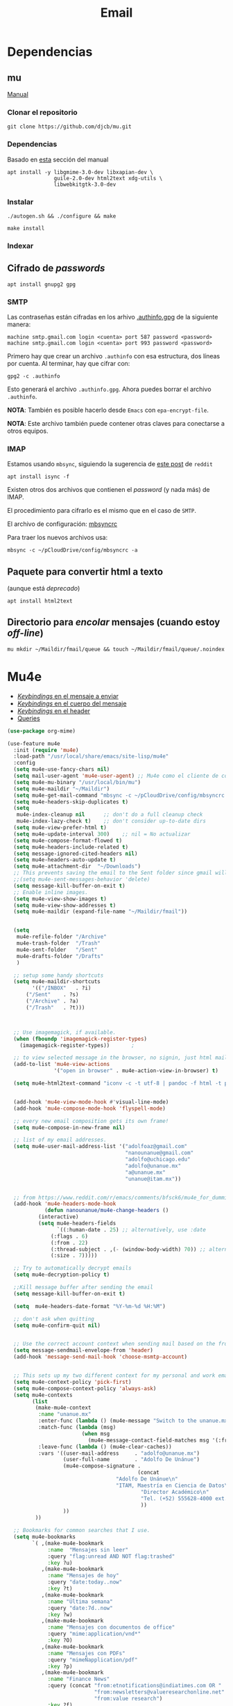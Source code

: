 #+TITLE: Email
#+AUTHOR: Adolfo De Unánue
#+EMAIL:  nanounanue@gmail.com
#+STARTUP: showeverything
#+STARTUP: nohideblocks
#+STARTUP: indent
#+PROPERTY:    header-args:emacs-lisp  :tangle ~/.config/emacs/elisp/setup-email.el
#+PROPERTY:    header-args:shell  :tangle no
#+PROPERTY:    header-args:python :tangle no
#+PROPERTY:    header-args        :results silent   :eval no-export   :comments org
#+OPTIONS:     num:nil toc:nil todo:nil tasks:nil tags:nil
#+OPTIONS:     skip:nil author:nil email:nil creator:nil timestamp:nil
#+INFOJS_OPT:  view:nil toc:nil ltoc:t mouse:underline buttons:0 path:http://orgmode.org/org-info.js
#+TAGS:   emacs python

* Dependencias
**  mu

[[https://www.djcbsoftware.nl/code/mu/mu4e.html][Manual]]

*** Clonar el repositorio
#+begin_src shell :dir ~/software
git clone https://github.com/djcb/mu.git
#+end_src

*** Dependencias

Basado en [[https://www.djcbsoftware.nl/code/mu/mu4e/Installation.html#Installation][esta]] sección del manual

#+begin_src shell :dir /sudo::
apt install -y libgmime-3.0-dev libxapian-dev \
               guile-2.0-dev html2text xdg-utils \
               libwebkitgtk-3.0-dev
#+end_src


*** Instalar

#+begin_src shell :dir ~/software/mu
./autogen.sh && ./configure && make
#+end_src

#+begin_src shell :dir /sudo::~/software/mu
make install
#+end_src

*** Indexar


** Cifrado de /passwords/

#+begin_src shell :dir /sudo::
apt install gnupg2 gpg
#+end_src

*** SMTP
Las contraseñas están cifradas en los arhivo [[file:~/pCloudDrive/config/.authinfo.gpg][.authinfo.gpg]] de la
siguiente manera:

#+begin_example
machine smtp.gmail.com login <cuenta> port 587 password <password>
machine smtp.gmail.com login <cuenta> port 993 password <password>
#+end_example

Primero hay que crear un archivo =.authinfo= con esa estructura, dos
líneas por cuenta. Al terminar, hay que cifrar con:

#+begin_example
gpg2 -c .authinfo
#+end_example

Esto generará el archivo =.authinfo.gpg=. Ahora puedes borrar el
archivo =.authinfo=.

*NOTA*: También es posible hacerlo desde =Emacs= con
=epa-encrypt-file=.

*NOTA*: Este archivo también puede contener otras claves para
conectarse a otros equipos.

*** IMAP

Estamos usando =mbsync=, siguiendo la sugerencia de [[https://www.reddit.com/r/emacs/comments/bfsck6/mu4e_for_dummies/][este post]] de =reddit=

#+begin_src shell :dir /sudo::
apt install isync -f
#+end_src

Existen otros dos archivos que contienen el /password/ (y nada más) de
IMAP.

El procedimiento para cifrarlo es el mismo que en el caso de =SMTP=.

El  archivo de configuración:  [[file:~/pCloudDrive/config/mbsyncrc][mbsyncrc]]

Para traer los nuevos archivos usa:

#+begin_src shell
mbsync -c ~/pCloudDrive/config/mbsyncrc -a
#+end_src

** Paquete para convertir html a texto

(aunque está /deprecado/)


#+begin_src shell :dir /sudo::
apt install html2text
#+end_src

** Directorio para /encolar/ mensajes (cuando estoy /off-line/)

#+begin_src shell :dir ~
mu mkdir ~/Maildir/fmail/queue && touch ~/Maildir/fmail/queue/.noindex
#+end_src


* Mu4e

- [[https://www.djcbsoftware.nl/code/mu/mu4e/EV-Keybindings.html#EV-Keybindings][/Keybindings/ en el mensaje a enviar]]
- [[https://www.djcbsoftware.nl/code/mu/mu4e/MSGV-Keybindings.html#MSGV-Keybindings][/Keybindings/ en el cuerpo del mensaje]]
- [[https://www.djcbsoftware.nl/code/mu/mu4e/Keybindings.html#Keybindings][/Keybindings/ en el header]]
- [[https://www.djcbsoftware.nl/code/mu/mu4e/Queries.html#Queries][Queries]]


#+begin_src emacs-lisp
(use-package org-mime)

(use-feature mu4e
  :init (require 'mu4e)
  :load-path "/usr/local/share/emacs/site-lisp/mu4e"
  :config
  (setq mu4e-use-fancy-chars nil)
  (setq mail-user-agent 'mu4e-user-agent) ;; Mu4e como el cliente de correo por /default/ de GNU/Emacs
  (setq mu4e-mu-binary "/usr/local/bin/mu")
  (setq mu4e-maildir "~/Maildir")
  (setq mu4e-get-mail-command "mbsync -c ~/pCloudDrive/config/mbsyncrc -a -q")
  (setq mu4e-headers-skip-duplicates t)
  (setq
   mu4e-index-cleanup nil      ;; don't do a full cleanup check
   mu4e-index-lazy-check t)    ;; don't consider up-to-date dirs
  (setq mu4e-view-prefer-html t)
  (setq mu4e-update-interval 300)    ;; nil = No actualizar
  (setq mu4e-compose-format-flowed t)
  (setq mu4e-headers-include-related t)
  (setq message-ignored-cited-headers nil)
  (setq mu4e-headers-auto-update t)
  (setq mu4e-attachment-dir  "~/Downloads")
  ;; This prevents saving the email to the Sent folder since gmail will do this for us on their end.
  ;;(setq mu4e-sent-messages-behavior 'delete)
  (setq message-kill-buffer-on-exit t)
  ;; Enable inline images.
  (setq mu4e-view-show-images t)
  (setq mu4e-view-show-addresses t)
  (setq mu4e-maildir (expand-file-name "~/Maildir/fmail"))


  (setq
   mu4e-refile-folder "/Archive"
   mu4e-trash-folder  "/Trash"
   mu4e-sent-folder   "/Sent"
   mu4e-drafts-folder "/Drafts"
   )

  ;; setup some handy shortcuts
  (setq mu4e-maildir-shortcuts
        '(("/INBOX"   . ?i)
	  ("/Sent"    . ?s)
	  ("/Archive" . ?a)
	  ("/Trash"   . ?t)))



  ;; Use imagemagick, if available.
  (when (fboundp 'imagemagick-register-types)
    (imagemagick-register-types))       ;

  ;; to view selected message in the browser, no signin, just html mail
  (add-to-list 'mu4e-view-actions
               '("open in browser" . mu4e-action-view-in-browser) t)

  (setq mu4e-html2text-command "iconv -c -t utf-8 | pandoc -f html -t plain")


  (add-hook 'mu4e-view-mode-hook #'visual-line-mode)
  (add-hook 'mu4e-compose-mode-hook 'flyspell-mode)

  ;; every new email composition gets its own frame!
  (setq mu4e-compose-in-new-frame nil)

  ;; list of my email addresses.
  (setq mu4e-user-mail-address-list '("adolfoaz@gmail.com"
                                      "nanounanue@gmail.com"
                                      "adolfo@uchicago.edu"
                                      "adolfo@unanue.mx"
                                      "a@unanue.mx"
                                      "unanue@itam.mx"))


  ;; from https://www.reddit.com/r/emacs/comments/bfsck6/mu4e_for_dummies/elgoumx
  (add-hook 'mu4e-headers-mode-hook
            (defun nanounanue/mu4e-change-headers ()
	      (interactive)
	      (setq mu4e-headers-fields
	            `((:human-date . 25) ;; alternatively, use :date
		      (:flags . 6)
		      (:from . 22)
		      (:thread-subject . ,(- (window-body-width) 70)) ;; alternatively, use :subject
		      (:size . 7)))))

  ;; Try to automatically decrypt emails
  (setq mu4e-decryption-policy t)

  ;;Kill message buffer after sending the email
  (setq message-kill-buffer-on-exit t)

  (setq  mu4e-headers-date-format "%Y-%m-%d %H:%M")

  ;; don't ask when quitting
  (setq mu4e-confirm-quit nil)


  ;; Use the correct account context when sending mail based on the from header.
  (setq message-sendmail-envelope-from 'header)
  (add-hook 'message-send-mail-hook 'choose-msmtp-account)


  ;; This sets up my two different context for my personal and work emails.
  (setq mu4e-context-policy 'pick-first)
  (setq mu4e-compose-context-policy 'always-ask)
  (setq mu4e-contexts
        (list
         (make-mu4e-context
          :name "unanue.mx"
          :enter-func (lambda () (mu4e-message "Switch to the unanue.mx context"))
          :match-func (lambda (msg)
                        (when msg
                          (mu4e-message-contact-field-matches msg '(:from :to :cc :bcc) "unanue.mx")))
          :leave-func (lambda () (mu4e-clear-caches))
          :vars '((user-mail-address     . "adolfo@unanue.mx")
                  (user-full-name        . "Adolfo De Unánue")
                  (mu4e-compose-signature .
                                          (concat
		                           "Adolfo De Unánue\n"
		                           "ITAM, Maestría en Ciencia de Datos\n"
                                           "Director Académico\n"
                                           "Tel. (+52) 555628-4000 ext. 4052\n"
                                           ))
                  ))
         ))

  ;; Bookmarks for common searches that I use.
  (setq mu4e-bookmarks
        `( ,(make-mu4e-bookmark
             :name  "Mensajes sin leer"
             :query "flag:unread AND NOT flag:trashed"
             :key ?u)
           ,(make-mu4e-bookmark
             :name "Mensajes de hoy"
             :query "date:today..now"
             :key ?t)
           ,(make-mu4e-bookmark
             :name "Última semana"
             :query "date:7d..now"
             :key ?w)
           ,(make-mu4e-bookmark
             :name "Mensajes con documentos de office"
             :query "mime:application/vnd*"
             :key ?O)
           ,(make-mu4e-bookmark
             :name "Mensajes con PDFs"
             :query "mimeÑapplication/pdf"
             :key ?p)
           ,(make-mu4e-bookmark
             :name "Finance News"
             :query (concat "from:etnotifications@indiatimes.com OR "
                            "from:newsletters@valueresearchonline.net"
                            "from:value research")
             :key ?f)
           ,(make-mu4e-bookmark
             :name "Science and Technology"
             :query (concat "from:googlealerts-noreply@google.com OR "
                            "from:reply@email.engineering360.com OR "
                            "from:memagazine@asme.org"
                            "from:action@ifttt.com"
                            "from:digitaleditions@techbriefs.info")
             :key ?S)
           )))
#+end_src

* mu4e-contrib

#+begin_src emacs-lisp
(use-feature mu4e-contrib
  :load-path "/usr/local/share/emacs/site-lisp/mu4e"
  :demand t)
#+end_src

* Org-mu4e

#+begin_src emacs-lisp
(use-feature org-mu4e
  :load-path "/usr/local/share/emacs/site-lisp/mu4e"
  :demand t
  :init
  (require 'org-mu4e)
  :after (org mu4e)
  :custom
  (org-mu4e-convert-to-html t) ;; org -> html
  :config
;;store link to message if in header view, not to header query
  (setq org-mu4e-link-query-in-headers-mode nil)
  ;; Agregando un template para contestar correos luego
  (add-to-list 'org-capture-templates
               '("P" "contestar pronto" entry
                (file+headline "~/pCloudDrive/org/refile.org" "Todo")
                "* TODO Email  %a %?\nDEADLINE: %(org-insert-time-stamp (org-read-date nil t \"+2d\"))" :empty-lines 1))
  (add-to-list 'org-capture-templates
               '("L" "link a correo" entry
                (file+headline "~/pCloudDrive/org/refile.org" "Correos")
                "* Email: %? (%a)" :empty-lines 1))
  (add-hook 'mu4e-compose-mode-hook 'org-mu4e-compose-org-mode)
  ;; Org capture en header and view mode
  (define-key mu4e-headers-mode-map (kbd "C-c c") 'org-mu4e-store-and-capture)
  (define-key mu4e-view-mode-map    (kbd "C-c c") 'org-mu4e-store-and-capture))
#+end_src

* Send mail

#+begin_src emacs-lisp
(use-package smtpmail)

(use-feature mu4e
  :config
  ;; Config for sending email
  (setq
   message-send-mail-function 'message-send-mail-with-sendmail
   send-mail-function 'sendmail-send-it
   message-kill-buffer-on-exit t
   )

  ;;rename files when moving
  ;;NEEDED FOR MBSYNC
  (setq mu4e-change-filenames-when-moving t)

  ;;set up queue for offline email
  ;;use mu mkdir  ~/Maildir/acc/queue to set up first
  (setq smtpmail-queue-mail nil)  ;; start in normal mode

  ;;from the info manual
  (setq mu4e-attachment-dir  "~/pCloudDrive/Downloads/mail-attachments")

  (setq message-kill-buffer-on-exit t)
  (setq mu4e-compose-dont-reply-to-self t)

  ;; don't ask when quitting
  (setq mu4e-confirm-quit nil)
  (setq smtpmail-queue-dir "~/Maildir/fmail/queue/cur")
  (setq smtpmail-smtp-user  "adolfo@unanue.mx")
  ;;(setq smtpmail-starttls-credentials . (("smtp.fastmail.com" 587 nil nil)))
  (setq smtpmail-auth-credentials (expand-file-name "~/.authinfo.gpg"))
  (setq smtpmail-default-smtp-server "smtp.fastmail.com")
  (setq smtpmail-smtp-server "smtp.fastmail.com")
  (setq smtpmail-smtp-service 587)
  (setq smtpmail-debug-info t)
  (setq smtpmail-debug-verbose t)

  )
#+end_src


* Alerts

#+begin_src emacs-lisp
(use-package mu4e-alert
  :after mu4e
  :hook ((after-init . mu4e-alert-enable-mode-line-display)
         (after-init . mu4e-alert-enable-notifications))
;  :config (mu4e-alert-set-default-style 'libnotify)
)
#+end_src

* Contactos

[[https://github.com/flexibeast/org-vcard][Documentación]]

#+begin_src emacs-lisp
(use-package org-vcard
  :after mu4e
  :config
  (setq org-contacts-files '("~/pCloudDrive/org/contactos.org"))
  (setq mu4e-org-contacts-file '("~/pCloudDrive/org/contactos.org"))
  (add-to-list 'mu4e-headers-actions
               '("agregar contacto" . mu4e-action-add-org-contact) t)
  (add-to-list 'mu4e-view-actions
               '("agregar contacto" . mu4e-action-add-org-contact) t))
#+end_src

* Calendario

#+begin_src emacs-lisp
(use-feature mu4e
  :demand t
  :config
  (setq mu4e-view-use-gnus t)
  (require 'mu4e-icalendar)
  (mu4e-icalendar-setup)
  (setq mu4e-icalendar-trash-after-reply t)
  (require 'org-agenda)
  (setq gnus-icalendar-org-capture-file "~/pCloudDrive/org/notes.org")
  (setq gnus-icalendar-org-capture-headline '("Calendar"))
  (gnus-icalendar-org-setup)
  )
#+end_src

* /Workflow/

I am trying to avoid use C-x m to write/sent email directy, unless it
is really short. otherwise, if it relates to a project, I will make an
org headline to keep track the project communciation, to do that, I
compose email/message in org mode, then sent the whole subtree by C-c
M-o.

#+begin_src emacs-lisp
  (use-package org-mime
    :config
    (setq org-mime-library 'mml)
    (add-hook 'message-mode-hook
              (lambda ()
                (local-set-key "\C-c\M-o" 'org-mime-htmlize)))
    (add-hook 'org-mode-hook
              (lambda ()
                (local-set-key "\C-c\M-o" 'org-mime-org-buffer-htmlize)))
    (add-hook 'org-mime-html-hook
              (lambda ()
                (insert-file-contents "~/pCloudDrive/css/office.css")
                ;; (goto-char 5)
                )
              t)

    (add-hook 'org-mode-hook
              (lambda ()
                (local-set-key (kbd "C-c M-o") 'org-mime-subtree))
              'append))
#+end_src

* Fin

#+BEGIN_SRC emacs-lisp
(provide 'setup-email)
#+END_SRC
